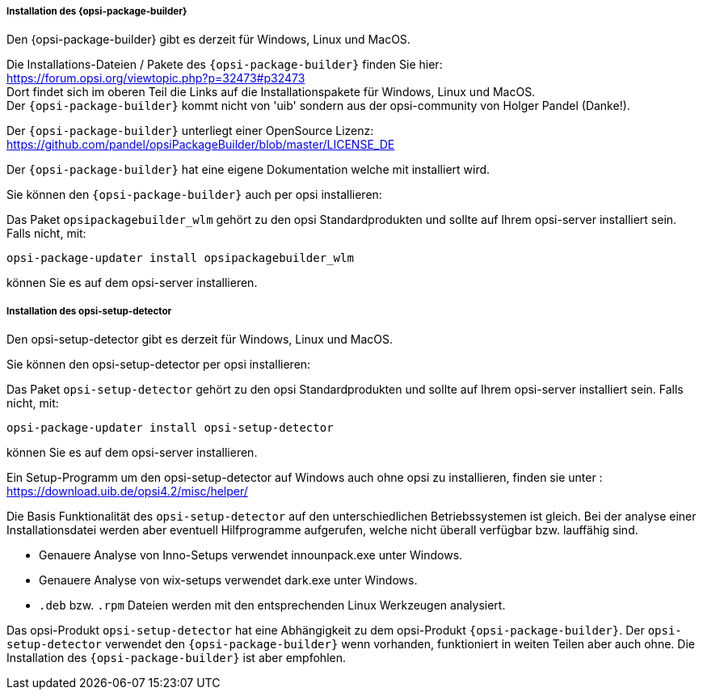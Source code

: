 ﻿
[[opsi-setup-detector-installation_opb]]
===== Installation des {opsi-package-builder}

Den {opsi-package-builder} gibt es derzeit für Windows, Linux und MacOS.

Die Installations-Dateien / Pakete des `{opsi-package-builder}` finden Sie hier: +
https://forum.opsi.org/viewtopic.php?p=32473#p32473 +
Dort findet sich im oberen Teil die Links auf die Installationspakete für Windows, Linux und MacOS. +
Der `{opsi-package-builder}` kommt nicht von 'uib' sondern aus der opsi-community von Holger Pandel (Danke!). +

Der `{opsi-package-builder}` unterliegt einer OpenSource Lizenz: +
https://github.com/pandel/opsiPackageBuilder/blob/master/LICENSE_DE

Der `{opsi-package-builder}` hat eine eigene Dokumentation welche mit installiert wird.

Sie können den `{opsi-package-builder}` auch per opsi installieren:

Das Paket `opsipackagebuilder_wlm` gehört zu den opsi Standardprodukten und sollte auf Ihrem opsi-server installiert sein. Falls nicht, mit:

[source,prompt]
----
opsi-package-updater install opsipackagebuilder_wlm
----

können Sie es auf dem opsi-server installieren.

[[opsi-setup-detector-installation_osd]]
===== Installation des opsi-setup-detector

Den opsi-setup-detector gibt es derzeit für Windows, Linux und MacOS.

Sie können den opsi-setup-detector per opsi installieren:

Das Paket `opsi-setup-detector` gehört zu den opsi Standardprodukten und sollte auf Ihrem opsi-server installiert sein. Falls nicht, mit:

[source,prompt]
----
opsi-package-updater install opsi-setup-detector
----

können Sie es auf dem opsi-server installieren.

Ein Setup-Programm um den opsi-setup-detector auf Windows auch ohne opsi zu installieren, finden sie unter : +
https://download.uib.de/opsi4.2/misc/helper/ 

Die Basis Funktionalität des `opsi-setup-detector` auf den unterschiedlichen Betriebssystemen ist gleich. Bei der analyse einer Installationsdatei werden aber eventuell Hilfprogramme aufgerufen, welche nicht überall verfügbar bzw. lauffähig sind.

* Genauere Analyse von Inno-Setups verwendet innounpack.exe unter Windows.

* Genauere Analyse von wix-setups verwendet dark.exe unter Windows.

* `.deb` bzw. `.rpm` Dateien werden mit den entsprechenden Linux Werkzeugen analysiert.

Das opsi-Produkt `opsi-setup-detector` hat eine Abhängigkeit zu dem opsi-Produkt `{opsi-package-builder}`.
Der `opsi-setup-detector` verwendet den `{opsi-package-builder}` wenn vorhanden, funktioniert in weiten Teilen aber auch ohne.
Die Installation des `{opsi-package-builder}` ist aber empfohlen.
